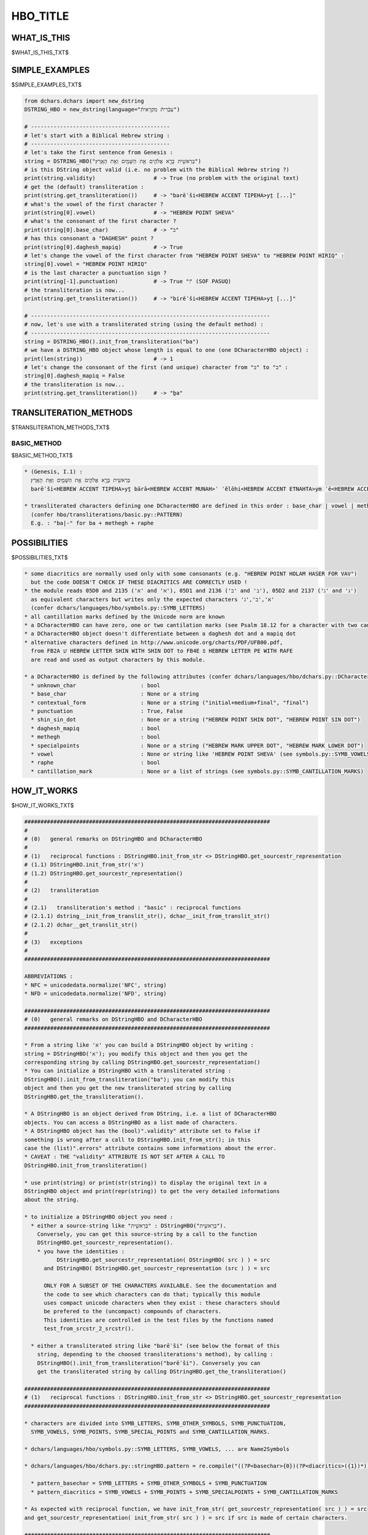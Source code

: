 .. |br| raw:: html

   <br />

=========
HBO_TITLE
=========

------------
WHAT_IS_THIS
------------

$WHAT_IS_THIS_TXT$

---------------
SIMPLE_EXAMPLES
---------------

$SIMPLE_EXAMPLES_TXT$

.. code-block:: python

    from dchars.dchars import new_dstring
    DSTRING_HBO = new_dstring(language="עִבְֿרִיתֿ מִקְרָאִיתֿ")

    # -------------------------------------------
    # let's start with a Biblical Hebrew string :
    # -------------------------------------------
    # let's take the first sentence from Genesis :
    string = DSTRING_HBO("בְּרֵאשִׁ֖ית בָּרָ֣א אֱלֹהִ֑ים אֵ֥ת הַשָּׁמַ֖יִם וְאֵ֥ת הָאָֽרֶץ׃")
    # is this DString object valid (i.e. no problem with the Biblical Hebrew string ?)
    print(string.validity)                  # -> True (no problem with the original text)
    # get the (default) transliteration :
    print(string.get_transliteration())     # -> "bərēʾši<HEBREW ACCENT TIPEHA>yṯ [...]"
    # what's the vowel of the first character ?
    print(string[0].vowel)                  # -> "HEBREW POINT SHEVA"
    # what's the consonant of the first character ?
    print(string[0].base_char)              # -> "ב"
    # has this consonant a "DAGHESH" point ?
    print(string[0].daghesh_mapiq)          # -> True
    # let's change the vowel of the first character from "HEBREW POINT SHEVA" to "HEBREW POINT HIRIQ" :
    string[0].vowel = "HEBREW POINT HIRIQ"
    # is the last character a punctuation sign ?
    print(string[-1].punctuation)           # -> True "׃" (SOF PASUQ)
    # the transliteration is now...
    print(string.get_transliteration())     # -> "birēʾši<HEBREW ACCENT TIPEHA>yṯ [...]"

    # --------------------------------------------------------------------------
    # now, let's use with a transliterated string (using the default method) :
    # --------------------------------------------------------------------------
    string = DSTRING_HBO().init_from_transliteration("ba")
    # we have a DSTRING_HBO object whose length is equal to one (one DCharacterHBO object) :
    print(len(string))                      # -> 1
    # let's change the consonant of the first (and unique) character from "בּ" to "ב" :
    string[0].daghesh_mapiq = False
    # the transliteration is now...
    print(string.get_transliteration())     # -> "ḇa"

-----------------------
TRANSLITERATION_METHODS
-----------------------

$TRANSLITERATION_METHODS_TXT$

BASIC_METHOD
--------------

$BASIC_METHOD_TXT$

.. code-block:: none

    * (Genesis, I.1) :
      בְּרֵאשִׁ֖ית בָּרָ֣א אֱלֹהִ֑ים אֵ֥ת הַשָּׁמַ֖יִם וְאֵ֥ת הָאָֽרֶץ׃
      bərēʾši<HEBREW ACCENT TIPEHA>yṯ bārā<HEBREW ACCENT MUNAH>ʾ ʾĕlōhi<HEBREW ACCENT ETNAHTA>ym ʾē<HEBREW ACCENT MERKHA>ṯ haŠāma<HEBREW ACCENT TIPEHA>yim wəʾē<HEBREW ACCENT MERKHA>ṯ hāʾā|reṣ:

    * transliterated characters defining one DCharacterHBO are defined in this order : base_char | vowel | methegh | raphe | special points | cantillation_mark
      (confer hbo/transliterations/basic.py::PATTERN)
      E.g. : "ba|-" for ba + methegh + raphe

-------------
POSSIBILITIES
-------------

$POSSIBILITIES_TXT$

.. code-block:: none

    * some diacritics are normally used only with some consonants (e.g. "HEBREW POINT HOLAM HASER FOR VAV")
      but the code DOESN'T CHECK IF THESE DIACRITICS ARE CORRECTLY USED !
    * the module reads 05D0 and 2135 ('א' and 'ℵ'), 05D1 and 2136 ('ב' and 'ℶ'), 05D2 and 2137 ('ג' and 'ℷ')
      as equivalent characters but writes only the expected characters 'א','ב','ג'
      (confer dchars/languages/hbo/symbols.py::SYMB_LETTERS)
    * all cantillation marks defined by the Unicode norm are known
    * a DCharacterHBO can have zero, one or two cantilation marks (see Psalm 18.12 for a character with two cantilation marks)
    * a DCharacterHBO object doesn't differentiate between a daghesh dot and a mapiq dot
    * alternative characters defined in http://www.unicode.org/charts/PDF/UFB00.pdf,
      from FB2A שׁ HEBREW LETTER SHIN WITH SHIN DOT to FB4E פֿ HEBREW LETTER PE WITH RAFE
      are read and used as output characters by this module.

    * a DCharacterHBO is defined by the following attributes (confer dchars/languages/hbo/dchars.py::DCharacterHBO.__init__) :
      * unknown_char                    : bool
      * base_char                       : None or a string
      * contextual_form                 : None or a string ("initial+medium+final", "final")
      * punctuation                     : True, False
      * shin_sin_dot                    : None or a string ("HEBREW POINT SHIN DOT", "HEBREW POINT SIN DOT")
      * daghesh_mapiq                   : bool
      * methegh                         : bool
      * specialpoints                   : None or a string ("HEBREW MARK UPPER DOT", "HEBREW MARK LOWER DOT")
      * vowel                           : None or string like 'HEBREW POINT SHEVA' (see symbols.py::SYMB_VOWELS)
      * raphe                           : bool
      * cantillation_mark               : None or a list of strings (see symbols.py::SYMB_CANTILLATION_MARKS)

------------
HOW_IT_WORKS
------------

$HOW_IT_WORKS_TXT$

.. code-block:: none

    ############################################################################
    #
    # (0)   general remarks on DStringHBO and DCharacterHBO
    #
    # (1)   reciprocal functions : DStringHBO.init_from_str <> DStringHBO.get_sourcestr_representation
    # (1.1) DStringHBO.init_from_str('א')
    # (1.2) DStringHBO.get_sourcestr_representation()
    #
    # (2)   transliteration
    #
    # (2.1)   transliteration's method : "basic" : reciprocal functions
    # (2.1.1) dstring__init_from_translit_str(), dchar__init_from_translit_str()
    # (2.1.2) dchar__get_translit_str()
    #
    # (3)   exceptions
    #
    ############################################################################

    ABBREVIATIONS :
    * NFC = unicodedata.normalize('NFC', string)
    * NFD = unicodedata.normalize('NFD', string)

    ############################################################################
    # (0)   general remarks on DStringHBO and DCharacterHBO
    ############################################################################

    * From a string like 'א' you can build a DStringHBO object by writing :
    string = DStringHBO('א'); you modify this object and then you get the
    corresponding string by calling DStringHBO.get_sourcestr_representation()
    * You can initialize a DStringHBO with a transliterated string :
    DStringHBO().init_from_transliteration("ba"); you can modify this
    object and then you get the new transliterated string by calling
    DStringHBO.get_the_transliteration().

    * A DStringHBO is an object derived from DString, i.e. a list of DCharacterHBO
    objects. You can access a DStringHBO as a list made of characters.
    * A DStringHBO object has the (bool)".validity" attribute set to False if
    something is wrong after a call to DStringHBO.init_from_str(); in this
    case the (list)".errors" attribute contains some informations about the error.
    * CAVEAT : THE "validity" ATTRIBUTE IS NOT SET AFTER A CALL TO
    DStringHBO.init_from_transliteration()

    * use print(string) or print(str(string)) to display the original text in a
    DStringHBO object and print(repr(string)) to get the very detailed informations
    about the string.

    * to initialize a DStringHBO object you need :
      * either a source-string like "בְּרֵאשִׁ֖ית" : DStringHBO("בְּרֵאשִׁ֖ית").
        Conversely, you can get this source-string by a call to the function
        DStringHBO.get_sourcestr_representation().
        * you have the identities :
              DStringHBO.get_sourcestr_representation( DStringHBO( src ) ) = src
          and DStringHBO( DStringHBO.get_sourcestr_representation (src ) ) = src

          ONLY FOR A SUBSET OF THE CHARACTERS AVAILABLE. See the documentation and
          the code to see which characters can do that; typically this module
          uses compact unicode characters when they exist : these characters should
          be prefered to the (uncompact) compounds of characters.
          This identities are controlled in the test files by the functions named
          test_from_srcstr_2_srcstr().

      * either a transliterated string like "bərēʾši" (see below the format of this
        string, depending to the choosed transliterations's method), by calling :
        DStringHBO().init_from_transliteration("bərēʾši"). Conversely you can
        get the transliterated string by calling DStringHBO.get_the_transliteration()

    ############################################################################
    # (1)   reciprocal functions : DStringHBO.init_from_str <> DStringHBO.get_sourcestr_representation
    ############################################################################

    * characters are divided into SYMB_LETTERS, SYMB_OTHER_SYMBOLS, SYMB_PUNCTUATION,
      SYMB_VOWELS, SYMB_POINTS, SYMB_SPECIAL_POINTS and SYMB_CANTILLATION_MARKS.

    * dchars/languages/hbo/symbols.py::SYMB_LETTERS, SYMB_VOWELS, ... are Name2Symbols

    * dchars/languages/hbo/dchars.py::stringHBO.pattern = re.compile("((?P<basechar>{0})(?P<diacritics>({1})*))

      * pattern_basechar = SYMB_LETTERS + SYMB_OTHER_SYMBOLS + SYMB_PUNCTUATION
      * pattern_diacritics = SYMB_VOWELS + SYMB_POINTS + SYMB_SPECIALPOINTS + SYMB_CANTILLATION_MARKS

    * As expected with reciprocal function, we have init_from_str( get_sourcestr_representation( src ) ) = src
    and get_sourcestr_representation( init_from_str( src ) ) = src if src is made of certain characters.

    ############################################################################
    # (1.1) DStringHBO.init_from_str('א')
    ############################################################################

    This function initializes a DStringHBO object from a string.

    * DStringHBO('א')

      * DStringHBO.init_from_str('א')
        * src ---> NFD -----> src
        * for element in re.finditer(DStringHBO.pattern, src)
          * new_character = DCharacterHBO(unknown_char = False,
                                          base_char = base_char,
                                          contextual_form = contextual_form,
                                          punctuation = punctuation,
                                          shin_sin_dot = shin_sin_dot,
                                          daghesh_mapiq = daghesh_mapiq,
                                          methegh = methegh,
                                          specialpoints = specialpoints,
                                          vowel = vowel,
                                          raphe = raphe,
                                          cantillation_mark = cantillation_mark)

    ############################################################################
    # (1.2) DStringHBO.get_sourcestr_representation()
    ############################################################################

    This function gives the representation string corresponding to a DStringHBO object.

    * DStringHBO.get_sourcestr_representation('א')
      * [...]
        if self.base_char is not None:
            res.append( self.base_char )

        if self.shin_sin_dot is not None:
            res.append( SYMB_POINTS.get_default_symbol(self.shin_sin_dot) )

        [...]
      * res ----> COMPLETE_NORMALIZE_NFC ---> res

    ############################################################################
    # (2)   transliterations
    ############################################################################

    Unknown characters are silently ignored.

    ############################################################################
    # (2.1)   transliteration's method : "basic" : reciprocal functions
    ############################################################################

    ############################################################################
    # (2.1.1) dstring__init_from_translit_str(), dchar__init_from_translit_str()
    ############################################################################

    These functions initialize a DStringHBO object from a transliterated string.
    The function dstring__init_from_translit_str() is called by DStringHBO.init_from_transliteration()

    IN GENERAL :
    * DStringHBO().init_from_transliteration(src, method="basic") => basic.py::dstring__init_from_translit_str
    * ... calling for each character DCharacterHBO.init_from_transliteration(method = "basic")
      => basic.py::dchar__init_from_translit_str()

    IN DETAILS :
    * PATTERN is a regex used to cut one complex character into its element
      ( "ba" = base_char="b", vowel="a", methegh=False, ...)
    * PATTERN2 is a regex used to cut a string into some complex characters ( e.g : "bama" -> /ba/ + /ma/ )
    * TRANS_EQUIVALENCES is a list of substitutions for the transliterated strings, if we want to treat
      similarly two different transliterated strings.

    * DStringHBO().init_from_transliteration("ba", method="basic")

      * dchars/languages/hbo/transliterations/basic.py::dstring__init_from_translit_str(src="ba")
        * src ---> TRANS_EQUIVALENCES ---> src
        * for element in re.finditer(PATTERN2, _src):
              string = element.string[element.start():element.end()]
              new_character = dcharactertype().init_from_transliteration(string, "basic")

              * -----------------------------------------------------------------
              * dcharactertype().init_from_transliteration calls in fact
              * basic.py::dchar__init_from_translit_str(), id est :
              * -----------------------------------------------------------------
              * dchar__init_from_trans_lstring("ba")
                * element = re.match(PATTERN, src)
                * [...]
                  dchar.methegh = element.group('trans_methegh') != ""
                  dchar.raphe = element.group('trans_raphe') != ""
                  [...]

    ############################################################################
    # (2.1.2) dchar__get_translit_str()
    ############################################################################

    This function gives the representation string corresponding to a DCharacterHBO object.
    This function is called by DCharacterHBO.get_transliteration(), this last function
    being called by DString.get_transliteration().

    * DString.get_transliteration :
      for dchar in self:
          res.append( dchar.get_transliteration(method = "basic") )

          * --------------------------------------------------------------------
          * dchar.get_transliteration(method = "basic") calls in fact
          * basic.py::dchar__get_translit_str(), id est :
          * --------------------------------------------------------------------
          * dchar__get_translit_str(dchar)

            * [...]
              if dchar.vowel is not None:
                  res.append( VOWELS[dchar.vowel] )

              if dchar.methegh:
                res.append( POINTS["HEBREW POINT METEG"] )

              if dchar.raphe:
                res.append( POINTS["HEBREW POINT RAFE"] )
              [...]

    ############################################################################
    # (3)   exceptions
    ############################################################################

    As a module of the DChars project, the code may raise a DCharsError exception
    defined in dchars/errors/errors.py .
